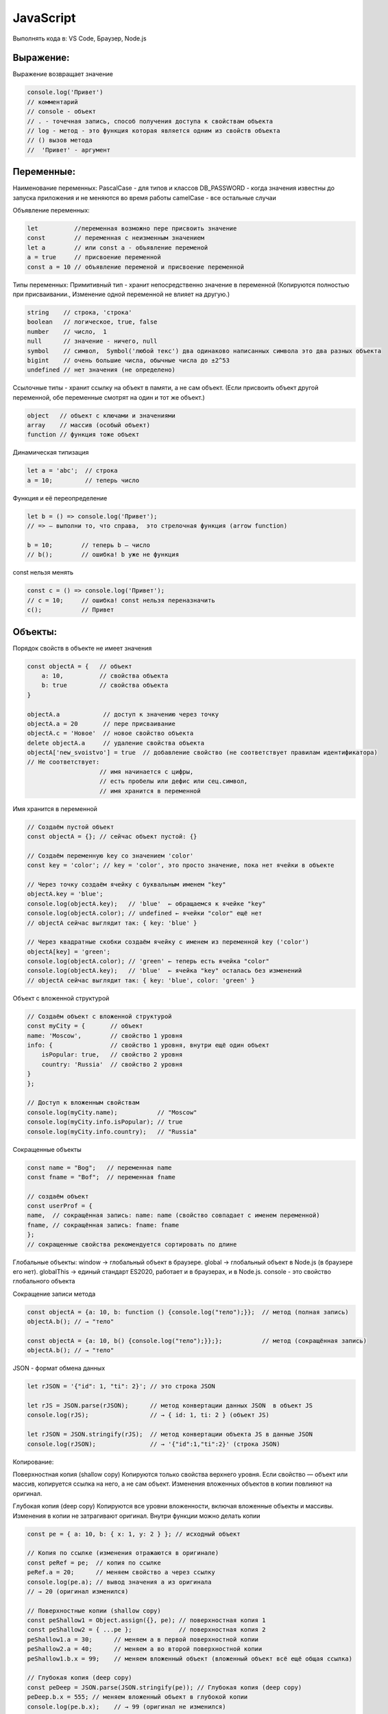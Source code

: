 **********
JavaScript
**********

Выполнять кода в: VS Code, Браузер, Node.js

Выражение:
~~~~~~~~~~
Выражение возвращает значение

.. code:: javascript

    console.log('Привет') 
    // комментарий
    // console - объект 
    // . - точечная запись, способ получения доступа к свойствам объекта
    // log - метод - это функция которая является одним из свойств объекта
    // () вызов метода
    //  'Привет' - аргумент

Переменные:
~~~~~~~~~~~
Наименование переменных:  
PascalCase - для типов и классов  
DB_PASSWORD - когда значения известны до запуска приложения и не меняются во время работы  
camelCase - все остальные случаи  

Объявление переменных:

.. code:: javascript

    let          //переменная возможно пере присвоить значение
    const        // переменная с неизменным значением
    let a        // или const a - объявление переменой
    a = true     // присвоение переменной
    const a = 10 // объявление переменой и присвоение переменной

Типы переменных:
Примитивный тип - хранит непосредственно значение в переменной (Копируются  
полностью при присваивании., Изменение одной переменной не влияет на другую.)

.. code:: javascript

    string    // строка, 'строка'
    boolean   // логическое, true, false
    number    // число,  1
    null      // значение - ничего, null 
    symbol    // символ,  Symbol('любой текс') два одинаково написанных символа это два разных объекта
    bigint    // очень большие числа, обычные числа до ±2^53
    undefined // нет значения (не определено)

Ссылочные типы - хранит ссылку на объект в памяти, а не сам объект. (Если  
присвоить объект другой переменной, обе переменные смотрят на один и тот же объект.)

.. code:: javascript

    object   // объект с ключами и значениями
    array    // массив (особый объект)
    function // функция тоже объект

Динамическая типизация

.. code:: javascript

    let a = 'abc';  // строка
    a = 10;         // теперь число

Функция и её переопределение

.. code:: javascript
    
    let b = () => console.log('Привет'); 
    // => — выполни то, что справа,  это стрелочная функция (arrow function)

    b = 10;        // теперь b — число
    // b();        // ошибка! b уже не функция

const нельзя менять

.. code:: javascript

    const c = () => console.log('Привет');
    // c = 10;     // ошибка! const нельзя переназначить
    c();           // Привет

Объекты:
~~~~~~~~

Порядок свойств в объекте не имеет  значения

.. code:: javascript

    const objectA = {   // объект
        a: 10,          // свойства объекта
        b: true         // свойства объекта
    } 

    objectA.a            // доступ к значению через точку
    objectA.a = 20       // пере присваивание
    objectA.с = 'Новое'  // новое свойство объекта
    delete objectA.a     // удаление свойства объекта
    objectA['new_svoistvo'] = true  // добавление свойство (не соответствует правилам идентификатора) 
    // Не соответствует: 
                        // имя начинается с цифры, 
                        // есть пробелы или дефис или сец.символ, 
                        // имя хранится в переменной

Имя хранится в переменной 

.. code:: javascript

    // Создаём пустой объект
    const objectA = {}; // сейчас объект пустой: {}

    // Создаём переменную key со значением 'color'
    const key = 'color'; // key = 'color', это просто значение, пока нет ячейки в объекте

    // Через точку создаём ячейку с буквальным именем "key"
    objectA.key = 'blue';  
    console.log(objectA.key);   // 'blue'  ← обращаемся к ячейке "key"
    console.log(objectA.color); // undefined ← ячейки "color" ещё нет
    // objectA сейчас выглядит так: { key: 'blue' }

    // Через квадратные скобки создаём ячейку с именем из переменной key ('color')
    objectA[key] = 'green';    
    console.log(objectA.color); // 'green' ← теперь есть ячейка "color"
    console.log(objectA.key);   // 'blue'  ← ячейка "key" осталась без изменений
    // objectA сейчас выглядит так: { key: 'blue', color: 'green' }

Объект с вложенной структурой

.. code:: javascript

    // Создаём объект с вложенной структурой
    const myCity = {       // объект
    name: 'Moscow',        // свойство 1 уровня
    info: {                // свойство 1 уровня, внутри ещё один объект
        isPopular: true,   // свойство 2 уровня
        country: 'Russia'  // свойство 2 уровня
    }
    };

    // Доступ к вложенным свойствам
    console.log(myCity.name);           // "Moscow"
    console.log(myCity.info.isPopular); // true
    console.log(myCity.info.country);   // "Russia"

Сокращенные объекты

.. code:: javascript

    const name = "Bog";   // переменная name
    const fname = "Bof";  // переменная fname

    // создаём объект
    const userProf = {
    name,  // сокращённая запись: name: name (свойство совпадает с именем переменной)
    fname, // сокращённая запись: fname: fname
    };
    // сокращенные свойства рекомендуется сортировать по длине

Глобальные объекты:  
window → глобальный объект в браузере.  
global → глобальный объект в Node.js (в браузере его нет).  
globalThis → единый стандарт ES2020, работает и в браузерах, и в Node.js.  
consоle - это свойство глобального объекта  

Сокращение записи метода

.. code:: javascript

    const objectA = {a: 10, b: function () {console.log("тело");}};  // метод (полная запись)
    objectA.b(); // → "тело"

    const objectA = {a: 10, b() {console.log("тело");}};};           // метод (сокращённая запись)
    objectA.b(); // → "тело"

JSON - формат обмена данных

.. code:: javascript

    let rJSON = '{"id": 1, "ti": 2}'; // это строка JSON

    let rJS = JSON.parse(rJSON);      // метод конвертации данных JSON  в объект JS
    console.log(rJS);                 // → { id: 1, ti: 2 } (объект JS)

    let rJSON = JSON.stringify(rJS);  // метод конвертации объекта JS в данные JSON
    console.log(rJSON);               // → '{"id":1,"ti":2}' (строка JSON)

Копирование:

Поверхностная копия (shallow copy)  
Копируются только свойства верхнего уровня. Если свойство — объект или массив,  
копируется ссылка на него, а не сам объект. Изменения вложенных объектов в копии  
повлияют на оригинал.

Глубокая копия (deep copy)  
Копируются все уровни вложенности, включая вложенные объекты и массивы.  
Изменения в копии не затрагивают оригинал.  
Внутри функции  можно делать копии  

.. code:: javascript

    const pe = { a: 10, b: { x: 1, y: 2 } }; // исходный объект

    // Копия по ссылке (изменения отражаются в оригинале)
    const peRef = pe;  // копия по ссылке
    peRef.a = 20;      // меняем свойство a через ссылку
    console.log(pe.a); // вывод значения a из оригинала     
    // → 20 (оригинал изменился)

    // Поверхностные копии (shallow copy)
    const peShallow1 = Object.assign({}, pe); // поверхностная копия 1
    const peShallow2 = { ...pe };             // поверхностная копия 2
    peShallow1.a = 30;      // меняем a в первой поверхностной копии
    peShallow2.a = 40;      // меняем a во второй поверхностной копии
    peShallow1.b.x = 99;    // меняем вложенный объект (вложенный объект всё ещё общая ссылка)

    // Глубокая копия (deep copy)
    const peDeep = JSON.parse(JSON.stringify(pe)); // Глубокая копия (deep copy)
    peDeep.b.x = 555; // меняем вложенный объект в глубокой копии
    console.log(pe.b.x);    // → 99 (оригинал не изменился)

Функции:
~~~~~~~~
Функции могут быть:  
именованными,   
присвоенными переменной,   
анонимными, стрелочными,   
методами объектов.   

Внутри функции мутировать внешний объект (нерекоменовано)  

.. code:: javascript

    let a = 3;
    let d = 2;

    // Именованная функция
    function sum(a, d) {
        const c = a + d;
        console.log(c);
        return c; // если нет return, функция вернёт undefined
    }
    sum(a, d); // → 5

    console.dir(sum);          // показывает структуру функции в браузере
    console.log(sum.toString());// показывает тело функции как строку


    // Функция, присвоенная переменной
    const multiply = function(x, y) {
        return x * y;
    };
    console.log(multiply(2,3)); // → 6

    // Анонимная функция (без имени), как аргумент
    [1,2,3].forEach(function(item) {
        console.log(item);      // выводит каждый элемент массива
    });

    // Функция-стрелка
    const divide = (x, y) => x / y;
    console.log(divide(10,2));  // → 5

    // Функция как значение свойства объекта (метод)
    const obj = {
        greet() { console.log("Привет"); }
    };
    obj.greet(); // → "Привет"


    console.dir(sum);            // показывает структуру функции в браузере
    console.log(sum.toString()); // показывает тело функции как строку







